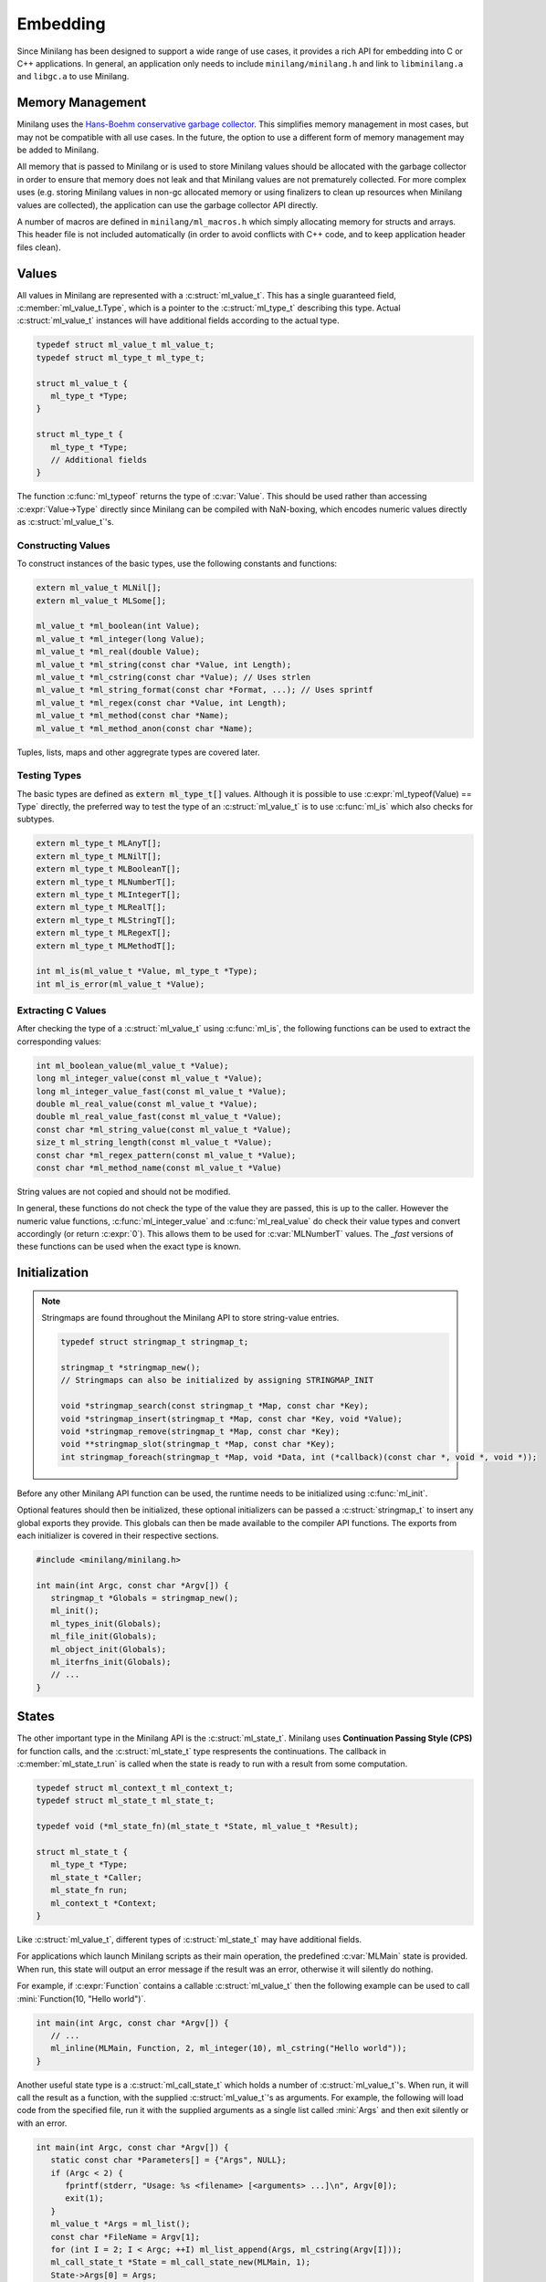 Embedding
=========

Since Minilang has been designed to support a wide range of use cases, it provides a rich API for embedding into C or C++ applications. In general, an application only needs to include ``minilang/minilang.h`` and link to ``libminilang.a`` and ``libgc.a`` to use Minilang.

Memory Management
-----------------

Minilang uses the `Hans-Boehm conservative garbage collector <https://github.com/ivmai/bdwgc>`_. This simplifies memory management in most cases, but may not be compatible with all use cases. In the future, the option to use a different form of memory management may be added to Minilang.

All memory that is passed to Minilang or is used to store Minilang values should be allocated with the garbage collector in order to ensure that memory does not leak and that Minilang values are not prematurely collected. For more complex uses (e.g. storing Minilang values in non-gc allocated memory or using finalizers to clean up resources when Minilang values are collected), the application can use the garbage collector API directly.

A number of macros are defined in ``minilang/ml_macros.h`` which simply allocating memory for structs and arrays. This header file is not included automatically (in order to avoid conflicts with C++ code, and to keep application header files clean).

.. c:macro:: new(T)

   Returns a block of memory of :c:expr:`sizeof(T)` bytes, cast to :c:expr:`T *`. Used for allocating single values / structs.

.. c:macro:: anew(T, N)

   Returns a block of memory of :c:expr:`N * sizeof(T)` bytes, cast to :c:expr:`T *`. Used for allocating arrays of values / structs.

.. c:macro:: xnew(T, N, U)

   Returns a block of memory of :c:expr:`sizeof(T) + N * sizeof(U)` bytes, cast to :c:expr:`T *`. Used for allocating structs with variable-length arrays (*VLA*'s) as the last field.
   
.. c:macro:: snew(N)

   Returns a block of memory of :c:expr:`N` bytes that is expected to remain free of pointers. Used for allocating strings.

Values
------

All values in Minilang are represented with a :c:struct:`ml_value_t`. This has a single guaranteed field, :c:member:`ml_value_t.Type`, which is a pointer to the :c:struct:`ml_type_t` describing this type. Actual :c:struct:`ml_value_t` instances will have additional fields according to the actual type.

.. code-block:: c

   typedef struct ml_value_t ml_value_t;
   typedef struct ml_type_t ml_type_t;
   
   struct ml_value_t {
      ml_type_t *Type;
   }
   
   struct ml_type_t {
      ml_type_t *Type;
      // Additional fields
   }

The function :c:func:`ml_typeof` returns the type of :c:var:`Value`. This should be used rather than accessing :c:expr:`Value->Type` directly since Minilang can be compiled with NaN-boxing, which encodes numeric values directly as :c:struct:`ml_value_t`'s.

Constructing Values
~~~~~~~~~~~~~~~~~~~

To construct instances of the basic types, use the following constants and functions:

.. code-block:: c

   extern ml_value_t MLNil[];
   extern ml_value_t MLSome[];

   ml_value_t *ml_boolean(int Value);
   ml_value_t *ml_integer(long Value);
   ml_value_t *ml_real(double Value);
   ml_value_t *ml_string(const char *Value, int Length);
   ml_value_t *ml_cstring(const char *Value); // Uses strlen
   ml_value_t *ml_string_format(const char *Format, ...); // Uses sprintf
   ml_value_t *ml_regex(const char *Value, int Length);
   ml_value_t *ml_method(const char *Name);
   ml_value_t *ml_method_anon(const char *Name);

Tuples, lists, maps and other aggregrate types are covered later.

Testing Types
~~~~~~~~~~~~~

The basic types are defined as :code:`extern ml_type_t[]` values. Although it is possible to use :c:expr:`ml_typeof(Value) == Type` directly, the preferred way to test the type of an :c:struct:`ml_value_t` is to use :c:func:`ml_is` which also checks for subtypes.

.. code-block:: c

   extern ml_type_t MLAnyT[];
   extern ml_type_t MLNilT[];
   extern ml_type_t MLBooleanT[];
   extern ml_type_t MLNumberT[];
   extern ml_type_t MLIntegerT[];
   extern ml_type_t MLRealT[];
   extern ml_type_t MLStringT[];
   extern ml_type_t MLRegexT[];
   extern ml_type_t MLMethodT[];

   int ml_is(ml_value_t *Value, ml_type_t *Type);
   int ml_is_error(ml_value_t *Value);

Extracting C Values
~~~~~~~~~~~~~~~~~~~

After checking the type of a :c:struct:`ml_value_t` using :c:func:`ml_is`, the following functions can be used to extract the corresponding values:

.. code-block:: c

   int ml_boolean_value(ml_value_t *Value);
   long ml_integer_value(const ml_value_t *Value);
   long ml_integer_value_fast(const ml_value_t *Value);
   double ml_real_value(const ml_value_t *Value);
   double ml_real_value_fast(const ml_value_t *Value);
   const char *ml_string_value(const ml_value_t *Value);
   size_t ml_string_length(const ml_value_t *Value);
   const char *ml_regex_pattern(const ml_value_t *Value);
   const char *ml_method_name(const ml_value_t *Value)

String values are not copied and should not be modified.

In general, these functions do not check the type of the value they are passed, this is up to the caller. However the numeric value functions, :c:func:`ml_integer_value` and :c:func:`ml_real_value` do check their value types and convert accordingly (or return :c:expr:`0`). This allows them to be used for :c:var:`MLNumberT` values. The `_fast` versions of these functions can be used when the exact type is known.

Initialization
--------------

.. note::

   Stringmaps are found throughout the Minilang API to store string-value entries.
   
   .. code-block:: c
   
      typedef struct stringmap_t stringmap_t;
      
      stringmap_t *stringmap_new();
      // Stringmaps can also be initialized by assigning STRINGMAP_INIT
      
      void *stringmap_search(const stringmap_t *Map, const char *Key);
      void *stringmap_insert(stringmap_t *Map, const char *Key, void *Value);
      void *stringmap_remove(stringmap_t *Map, const char *Key);
      void **stringmap_slot(stringmap_t *Map, const char *Key);
      int stringmap_foreach(stringmap_t *Map, void *Data, int (*callback)(const char *, void *, void *));
   
Before any other Minilang API function can be used, the runtime needs to be initialized using :c:func:`ml_init`.

Optional features should then be initialized, these optional initializers can be passed a :c:struct:`stringmap_t` to insert any global exports they provide. This globals can then be made available to the compiler API functions. The exports from each initializer is covered in their respective sections.

.. code-block:: c

   #include <minilang/minilang.h>

   int main(int Argc, const char *Argv[]) {
      stringmap_t *Globals = stringmap_new();
      ml_init();
      ml_types_init(Globals);
      ml_file_init(Globals);
      ml_object_init(Globals);
      ml_iterfns_init(Globals);
      // ...
   }

States
------

The other important type in the Minilang API is the :c:struct:`ml_state_t`. Minilang uses **Continuation Passing Style (CPS)** for function calls, and the :c:struct:`ml_state_t` type respresents the continuations. The callback in :c:member:`ml_state_t.run` is called when the state is ready to run with a result from some computation.

.. code-block:: c

   typedef struct ml_context_t ml_context_t;
   typedef struct ml_state_t ml_state_t;
   
   typedef void (*ml_state_fn)(ml_state_t *State, ml_value_t *Result);
   
   struct ml_state_t {
      ml_type_t *Type;
      ml_state_t *Caller;
      ml_state_fn run;
      ml_context_t *Context;
   }
   
Like :c:struct:`ml_value_t`, different types of :c:struct:`ml_state_t` may have additional fields.

For applications which launch Minilang scripts as their main operation, the predefined :c:var:`MLMain` state is provided. When run, this state will output an error message if the result was an error, otherwise it will silently do nothing.

For example, if :c:expr:`Function` contains a callable :c:struct:`ml_value_t` then the following example can be used to call :mini:`Function(10, "Hello world")`.

.. code-block:: c

   int main(int Argc, const char *Argv[]) {
      // ...
      ml_inline(MLMain, Function, 2, ml_integer(10), ml_cstring("Hello world"));
   }

Another useful state type is a :c:struct:`ml_call_state_t` which holds a number of :c:struct:`ml_value_t`'s. When run, it will call the result as a function, with the supplied :c:struct:`ml_value_t`'s as arguments. For example, the following will load code from the specified file, run it with the supplied arguments as a single list called :mini:`Args` and then exit silently or with an error.

.. code-block:: c

   int main(int Argc, const char *Argv[]) {
      static const char *Parameters[] = {"Args", NULL};
      if (Argc < 2) {
         fprintf(stderr, "Usage: %s <filename> [<arguments> ...]\n", Argv[0]);
         exit(1);
      }
      ml_value_t *Args = ml_list();
      const char *FileName = Argv[1];
      for (int I = 2; I < Argc; ++I) ml_list_append(Args, ml_cstring(Argv[I]));
      ml_call_state_t *State = ml_call_state_new(MLMain, 1);
      State->Args[0] = Args;
      ml_load_file((ml_state_t *)State, global_get, NULL, FileName, Parameters);
   } 

Loading Minilang Code
---------------------

After initializing the Minilang runtime and populating a :c:struct:`stringmap_t` with some global identifiers, Minilang code can be loaded using a :c:struct:`ml_compiler_t`.

Compiler Initialization
~~~~~~~~~~~~~~~~~~~~~~~

A compiler can be created using :c:func:`ml_compiler`.

.. code-block:: c

   typedef struct ml_compiler_t ml_compiler_t;

   typedef const char *(*ml_reader_t)(void *Input);
   typedef ml_value_t *(*ml_getter_t)(void *Globals, const char *Name);

   ml_compiler_t *ml_compiler(ml_getter_t GlobalGet, void *Globals, ml_reader_t Read, void *Input);
   
   ml_source_t ml_compiler_source(ml_compiler_t *Compiler, ml_source_t Source);
   void ml_compiler_input(ml_compiler_t *Compiler, const char *Text);
   void ml_compiler_reset(ml_compiler_t *Compiler);
   const char *ml_compiler_clear(ml_compiler_t *Compiler);

The :c:expr:`Read` function is responsible for reading in source code and is called whenever the compiler needs more input. It should return :c:expr:`NULL` when the end of input is reached. :c:expr:`Read` can be set to :c:expr:`NULL`, in which case a default function which always returns :c:expr:`NULL` is used. In that case, :c:func:`ml_compiler_input` should be used to set the source code and :c:func:`ml_compiler_source` to set the source location information.

.. note::

   Although the :c:expr:`Read` function can return multiple lines, currently the compiler does not support partial lines. I.e. if a token is split across separate results from :c:expr:`Read`, the compiler will not join the pieces into the original token. 

The :c:expr:`GlobalGet` function is responsible for supplying global identifiers to the compiler. Since there are no predefined functions, this function is always needed. :c:expr:`GlobalGet` should return :c:expr:`NULL` if the specified identifier is not defined. For convenience, the signature matches that of :c:func:`stringmap_search`, in which case :c:expr:`Globals` should be a :c:struct:`stringmap_t`.

Once created, there are two main ways to use a :c:struct:`ml_compiler_t`:

Function Compilation
~~~~~~~~~~~~~~~~~~~~

.. code-block:: c

   void ml_function_compile(ml_state_t *Caller, ml_compiler_t *Compiler, const char **Parameters);

This function reads in the body of a Minilang function and compiles it into a Minilang function with the provided parameter names. I.e. it compiles the following ``fun(<Parameter₁>, <Parameter₂>, ...) do <Source> end`` and runs :c:expr:`Caller` with the resulting function, or error if an error occurred during compilation.

For convenience, the :c:func:`ml_load_file` function wraps compiler creation and file reading into a single call:

.. code-block:: c

   void ml_load_file(ml_state_t *Caller, ml_getter_t GlobalGet, void *Globals, const char *FileName, const char *Parameters[]);

Incremental Evaluation
~~~~~~~~~~~~~~~~~~~~~~

.. code-block:: c

   extern ml_value_t MLEndOfInput[];

   void ml_command_evaluate(ml_state_t *Caller, ml_compiler_t *Compiler);

This functions reads in a single expression or declaration and evaluates it within the compiler, running :c:expr:`Caller` with the result. Each compiler maintains its own set of toplevel declarations.

Typically this function is used with :c:func:`ml_compiler_input` to set the input code at each evaluation. Since a single piece of code can contain multiple expressions or declarations, :c:func:`ml_command_evaluate` should be called again within :c:expr:`Caller`'s run function until the value passed to :c:expr:`Caller->run` is :c:var:`MLEndOfInput`.

The following (incomplete) code shows an outline of how to use a Minilang compiler in a read-eval-print-loop (*REPL*).

.. code-block:: c

   #include <minilang/minilang.h>
   #include <minilang/ml_macros.h>

   typedef struct {
      ml_state_t Base;
      ml_compiler_t *Compiler;
      // ...
   } repl_state_t;

   static void repl_state_run(repl_state_t *REPL, ml_value_t *Result) {
      if (Result == MLEndOfInput) return;
      // Do something with Result (e.g. print to console)
      ml_command_evaluate((ml_state_t *)REPL, REPL->Compiler);
   }
   
   const char *repl_read_line(repl_state_t *REPL) {
      // Return next line(s) of input
   }
   
   int main() {
      ml_init();
      stringmap_t *Globals = stringmap_new();
      ml_types_init(Globals);
      // Initialize other optional features
      // Add additional globals
      repl_state_t *REPL = new(repl_state_t);
      REPL->Base.run = (ml_state_fn)repl_state_run;
      REPL->Base.Context = &MLRootContext;
      REPL->Compiler = ml_compiler((ml_getter_t)stringmap_search, Globals, (ml_reader_t)repl_read_line, REPL);
      ml_command_evaluate((ml_state_t *)REPL, REPL->Compiler);
   }
